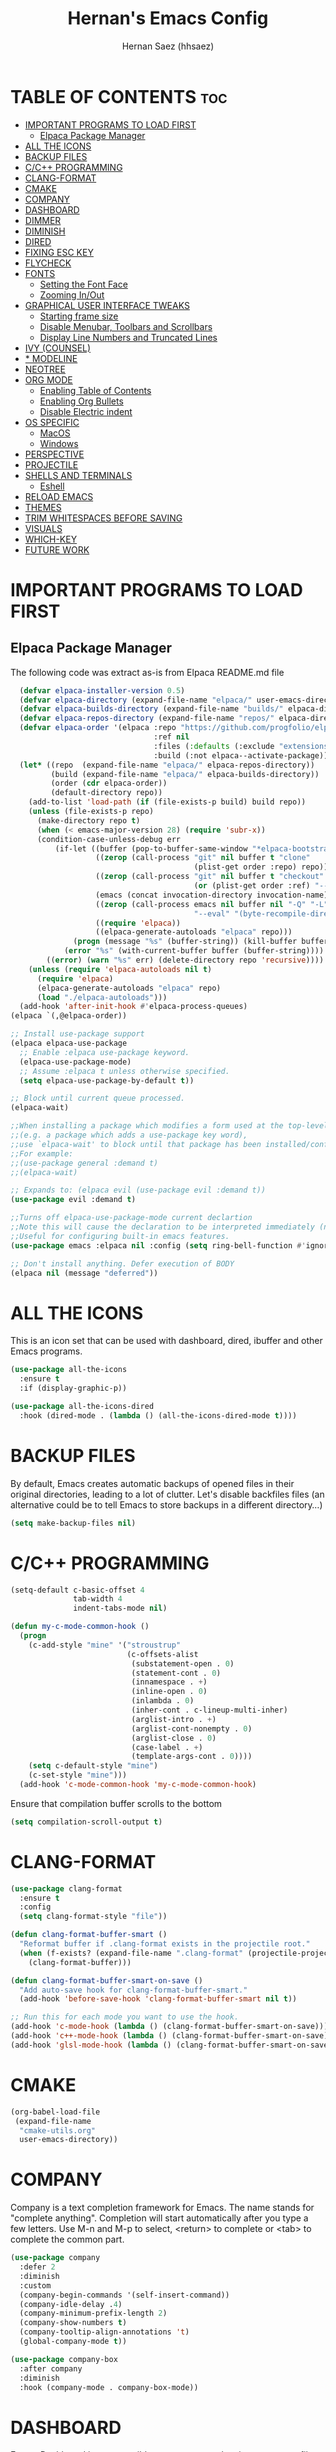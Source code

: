#+TITLE: Hernan's Emacs Config
#+AUTHOR: Hernan Saez (hhsaez)
#+DESCRIPTION: Hernan's personal Emacs config.
#+STARTUP: showeverything
#+OPTIONS: toc:4

* TABLE OF CONTENTS :toc:
- [[#important-programs-to-load-first][IMPORTANT PROGRAMS TO LOAD FIRST]]
  - [[#elpaca-package-manager][Elpaca Package Manager]]
- [[#all-the-icons][ALL THE ICONS]]
- [[#backup-files][BACKUP FILES]]
- [[#cc-programming][C/C++ PROGRAMMING]]
- [[#clang-format][CLANG-FORMAT]]
- [[#cmake][CMAKE]]
- [[#company][COMPANY]]
- [[#dashboard][DASHBOARD]]
- [[#dimmer][DIMMER]]
- [[#diminish][DIMINISH]]
- [[#dired][DIRED]]
- [[#fixing-esc-key][FIXING ESC KEY]]
- [[#flycheck][FLYCHECK]]
- [[#fonts][FONTS]]
  - [[#setting-the-font-face][Setting the Font Face]]
  - [[#zooming-inout][Zooming In/Out]]
- [[#graphical-user-interface-tweaks][GRAPHICAL USER INTERFACE TWEAKS]]
  - [[#starting-frame-size][Starting frame size]]
  - [[#disable-menubar-toolbars-and-scrollbars][Disable Menubar, Toolbars and Scrollbars]]
  - [[#display-line-numbers-and-truncated-lines][Display Line Numbers and Truncated Lines]]
- [[#ivy-counsel][IVY (COUNSEL)]]
- [[#-modeline][* MODELINE]]
- [[#neotree][NEOTREE]]
- [[#org-mode][ORG MODE]]
  - [[#enabling-table-of-contents][Enabling Table of Contents]]
  - [[#enabling-org-bullets][Enabling Org Bullets]]
  - [[#disable-electric-indent][Disable Electric indent]]
- [[#os-specific][OS SPECIFIC]]
  - [[#macos][MacOS]]
  - [[#windows][Windows]]
- [[#perspective][PERSPECTIVE]]
- [[#projectile][PROJECTILE]]
- [[#shells-and-terminals][SHELLS AND TERMINALS]]
  - [[#eshell][Eshell]]
- [[#reload-emacs][RELOAD EMACS]]
- [[#themes][THEMES]]
- [[#trim-whitespaces-before-saving][TRIM WHITESPACES BEFORE SAVING]]
- [[#visuals][VISUALS]]
- [[#which-key][WHICH-KEY]]
- [[#future-work][FUTURE WORK]]

* IMPORTANT PROGRAMS TO LOAD FIRST
** Elpaca Package Manager
The following code was extract as-is from Elpaca README.md file
#+BEGIN_SRC emacs-lisp
    (defvar elpaca-installer-version 0.5)
    (defvar elpaca-directory (expand-file-name "elpaca/" user-emacs-directory))
    (defvar elpaca-builds-directory (expand-file-name "builds/" elpaca-directory))
    (defvar elpaca-repos-directory (expand-file-name "repos/" elpaca-directory))
    (defvar elpaca-order '(elpaca :repo "https://github.com/progfolio/elpaca.git"
                                  :ref nil
                                  :files (:defaults (:exclude "extensions"))
                                  :build (:not elpaca--activate-package)))
    (let* ((repo  (expand-file-name "elpaca/" elpaca-repos-directory))
           (build (expand-file-name "elpaca/" elpaca-builds-directory))
           (order (cdr elpaca-order))
           (default-directory repo))
      (add-to-list 'load-path (if (file-exists-p build) build repo))
      (unless (file-exists-p repo)
        (make-directory repo t)
        (when (< emacs-major-version 28) (require 'subr-x))
        (condition-case-unless-debug err
            (if-let ((buffer (pop-to-buffer-same-window "*elpaca-bootstrap*"))
                     ((zerop (call-process "git" nil buffer t "clone"
                                           (plist-get order :repo) repo)))
                     ((zerop (call-process "git" nil buffer t "checkout"
                                           (or (plist-get order :ref) "--"))))
                     (emacs (concat invocation-directory invocation-name))
                     ((zerop (call-process emacs nil buffer nil "-Q" "-L" "." "--batch"
                                           "--eval" "(byte-recompile-directory \".\" 0 'force)")))
                     ((require 'elpaca))
                     ((elpaca-generate-autoloads "elpaca" repo)))
                (progn (message "%s" (buffer-string)) (kill-buffer buffer))
              (error "%s" (with-current-buffer buffer (buffer-string))))
          ((error) (warn "%s" err) (delete-directory repo 'recursive))))
      (unless (require 'elpaca-autoloads nil t)
        (require 'elpaca)
        (elpaca-generate-autoloads "elpaca" repo)
        (load "./elpaca-autoloads")))
    (add-hook 'after-init-hook #'elpaca-process-queues)
  (elpaca `(,@elpaca-order))

  ;; Install use-package support
  (elpaca elpaca-use-package
    ;; Enable :elpaca use-package keyword.
    (elpaca-use-package-mode)
    ;; Assume :elpaca t unless otherwise specified.
    (setq elpaca-use-package-by-default t))

  ;; Block until current queue processed.
  (elpaca-wait)

  ;;When installing a package which modifies a form used at the top-level
  ;;(e.g. a package which adds a use-package key word),
  ;;use `elpaca-wait' to block until that package has been installed/configured.
  ;;For example:
  ;;(use-package general :demand t)
  ;;(elpaca-wait)

  ;; Expands to: (elpaca evil (use-package evil :demand t))
  (use-package evil :demand t)

  ;;Turns off elpaca-use-package-mode current declartion
  ;;Note this will cause the declaration to be interpreted immediately (not deferred).
  ;;Useful for configuring built-in emacs features.
  (use-package emacs :elpaca nil :config (setq ring-bell-function #'ignore))

  ;; Don't install anything. Defer execution of BODY
  (elpaca nil (message "deferred"))
#+END_SRC

* ALL THE ICONS
 This is an icon set that can be used with dashboard, dired, ibuffer and other Emacs programs.

#+BEGIN_SRC emacs-lisp
(use-package all-the-icons
  :ensure t
  :if (display-graphic-p))

(use-package all-the-icons-dired
  :hook (dired-mode . (lambda () (all-the-icons-dired-mode t))))
#+END_SRC

* BACKUP FILES

By default, Emacs creates automatic backups of opened files in their original directories, leading to a lot of clutter. Let's disable backfiles files (an alternative could be to tell Emacs to store backups in a different directory...)
#+BEGIN_SRC emacs-lisp
(setq make-backup-files nil)
#+END_SRC

* C/C++ PROGRAMMING

#+BEGIN_SRC emacs-lisp
  (setq-default c-basic-offset 4
                tab-width 4
                indent-tabs-mode nil)

  (defun my-c-mode-common-hook ()
    (progn
      (c-add-style "mine" '("stroustrup"
                            (c-offsets-alist
                             (substatement-open . 0)
                             (statement-cont . 0)
                             (innamespace . +)
                             (inline-open . 0)
                             (inlambda . 0)
                             (inher-cont . c-lineup-multi-inher)
                             (arglist-intro . +)
                             (arglist-cont-nonempty . 0)
                             (arglist-close . 0)
                             (case-label . +)
                             (template-args-cont . 0))))
      (setq c-default-style "mine")
      (c-set-style "mine")))
    (add-hook 'c-mode-common-hook 'my-c-mode-common-hook)
#+END_SRC

Ensure that compilation buffer scrolls to the bottom

#+BEGIN_SRC emacs-lisp
(setq compilation-scroll-output t)
#+END_SRC

* CLANG-FORMAT

#+BEGIN_SRC emacs-lisp
  (use-package clang-format
    :ensure t
    :config
    (setq clang-format-style "file"))

  (defun clang-format-buffer-smart ()
    "Reformat buffer if .clang-format exists in the projectile root."
    (when (f-exists? (expand-file-name ".clang-format" (projectile-project-root)))
      (clang-format-buffer)))

  (defun clang-format-buffer-smart-on-save ()
    "Add auto-save hook for clang-format-buffer-smart."
    (add-hook 'before-save-hook 'clang-format-buffer-smart nil t))

  ;; Run this for each mode you want to use the hook.
  (add-hook 'c-mode-hook (lambda () (clang-format-buffer-smart-on-save)))
  (add-hook 'c++-mode-hook (lambda () (clang-format-buffer-smart-on-save)))
  (add-hook 'glsl-mode-hook (lambda () (clang-format-buffer-smart-on-save)))
#+END_SRC

* CMAKE

#+BEGIN_SRC emacs-lisp
(org-babel-load-file
 (expand-file-name
  "cmake-utils.org"
  user-emacs-directory))
#+END_SRC

* COMPANY
Company is a text completion framework for Emacs. The name stands for "complete anything". Completion will start automatically after you type a few letters. Use M-n and M-p to select, <return> to complete or <tab> to complete the common part.

#+BEGIN_SRC emacs-lisp
  (use-package company
    :defer 2
    :diminish
    :custom
    (company-begin-commands '(self-insert-command))
    (company-idle-delay .4)
    (company-minimum-prefix-length 2)
    (company-show-numbers t)
    (company-tooltip-align-annotations 't)
    (global-company-mode t))

  (use-package company-box
    :after company
    :diminish
    :hook (company-mode . company-box-mode))
#+END_SRC

* DASHBOARD
Emacs Dashboard is an extensible startup screen showing you recent files, bookmarks, agenda items and an Emacs banner.

#+BEGIN_SRC emacs-lisp
  (use-package dashboard
    :ensure t
    :init
    (setq initial-buffer-choice 'dashboard-open)
    (setq dashboard-set-heading-icons t)
    (setq dashboard-set-file-icons t)
    (setq dashboard-banner-logo-title "Fly Me To The Moon!")
    ;;(setq dashboard-startup-banner 'logo) ;; use standard emacs logo as banner
    (setq dashboard-startup-banner (concat user-emacs-directory "le-voyage-dans-la-lune.jpg")) ;; use custom image
    (setq dashboard-image-banner-max-height 140)
    (setq dashboard-center-content t) ;; set to 't' for centered content
    (setq dashboard-items '((recents . 10)
                            (agenda . 5)
                            (bookmarks . 3)
                            (projects . 3) ;; Requires "projectile"
                            (registers .. 3)))
    :config
;;    (dashboard-modify-heading-icons '((recents . "file-text")
  ;;                                    (bookmarks . "book")))
    (dashboard-setup-startup-hook))
#+END_SRC

* DIMMER
Indicates which buffer is currently active by dimming the faces in the other buffers.
#+BEGIN_SRC emacs-lisp
  (use-package dimmer
    :ensure t
    :init (dimmer-mode t)
    :config
    (setq dimmer-watch-frame-focus-event nil)
    (setq dimmer-fraction 0.5)
    (dimmer-configure-which-key)
    (dimmer-configure-helm))
#+END_SRC

* DIMINISH
This package implements hiding or abbreviation of the modeline displays (lighters) of minor-mode. With this package installed, you can add ':diminish' to any use-package block to hide that particular mode in the modeline.

#+BEGIN_SRC emacs-lisp
  (use-package diminish)
#+END_SRC

* DIRED

Use peep-dired to look at file contents as we moved in dired mode

#+BEGIN_SRC emacs-lisp
  (use-package peep-dired
    :after dired)
#+END_SRC

TODO: Enable *peep-dired* by default

* FIXING ESC KEY

By default Emacs will close all windows when pressing the ESC key. I hate that.

Instead, map the ESC key to keyboard-escape-quit (C-g) instead

#+BEGIN_SRC emacs-lisp
(define-key key-translation-map (kbd "ESC") (kbd "C-g"))
#+END_SRC

In addition, this seems to make the minibuffer to exit with just one ESC key press (instead of ESC ESC ESC by default)

* FLYCHECK
Flycheck is a modern on-the-fly syntax checking extension for GNU Emacs, intended as replacement of the older Flymake extension which is part of GNU Emacs. More information at: https://www.flycheck.org/en/latest/

#+BEGIN_SRC emacs-lisp
  (use-package flycheck
    :ensure t
    :defer t
    :diminish ;; don't show minor mode in modeline
    :init (global-flycheck-mode))
#+END_SRC

On MacOS, also add the following to fix your $PATH environment variable

#+BEGIN_SRC emacs-lisp
  ;;(use-package exec-path-from-shell)
  ;;(exec-path-from-shell-initialize)
#+END_SRC

* FONTS
Defining the various fonts that Emacs will use.

** Setting the Font Face
#+BEGIN_SRC emacs-lisp
  (set-face-attribute 'default nil
                      :font "JetBrains Mono"
                      :height 130
                      :weight 'medium)
  (set-face-attribute 'variable-pitch nil
                      :font "Ubuntu"
                      :height 140
                      :weight 'medium)
  (set-face-attribute 'fixed-pitch nil
                      :font "JetBrains Mono"
                      :height 130
                      :weight 'medium)
  ;; Makes commented text and keywords italics.
  ;; This is working in emacsclient but not emacs.
  ;; Your font must have an italic face available.
  (set-face-attribute 'font-lock-comment-face nil
                      :slant 'italic)
  (set-face-attribute 'font-lock-keyword-face nil
                      :slant 'italic)

  ;; This sets the default font on all graphical frames created after restarting Emacs.
  ;; Does the same thing as 'set-face-attribute default' above, but emacsclient fonts
  ;; are not right unless I also add this method of setting the default font.
  (add-to-list 'default-frame-alist '(font . "JetBrains Mono-14"))

  ;; Uncomment the following line if line spacing needs adjusting.
  (setq-default line-spacing 0.15)
#+END_SRC

** Zooming In/Out
You can use the bindings CTRL plus =/- for zooming in/out. You can also use CTRL plus the mouse wheel for zooming in/out.
#+BEGIN_SOURCE emacs-lisp
(global-set-key (kbd "C-=") 'text-scale-increase)
(global-set-key (kbd "C--") 'text-scale-decrease)
(global-set-key (kbd "<C-wheel-up>") 'text-scale-increase)
(global-set-key (kbd "<C-wheel-down>") 'text-scale-decrease)
#+END_SOURCE

* GRAPHICAL USER INTERFACE TWEAKS
Let's make GPU Emacs look a little better

** Starting frame size
#+BEGIN_SRC emacs-lisp
(add-to-list 'default-frame-alist '(height . 50))
(add-to-list 'default-frame-alist '(width . 120))
#+END_SRC

** Disable Menubar, Toolbars and Scrollbars
#+BEGIN_SRC emacs-lisp
  (menu-bar-mode -1)
  (tool-bar-mode -1)
  (scroll-bar-mode -1)
#+END_SRC

** Display Line Numbers and Truncated Lines
#+BEGIN_SRC emacs-lisp
  (global-display-line-numbers-mode 1)
  (global-visual-line-mode t)
#+END_SRC

* IVY (COUNSEL)
+ Ivy, a generic completion mechanism for Emacs.
+ Counsel, a collection of Ivy-enhanced versions of common Emacs commands.
+ Ivy-rich allows us to add descriptions alongside the commands in M-x.
+ Ivy-Prescient is a simple and effective sorting and filtering tool for Emacs.

#+BEGIN_SRC emacs-lisp
     (use-package counsel
       :after ivy
       :config (counsel-mode))

    (use-package ivy
      :bind
      ;; ivy-resume resumes the last Ivy-based completion.
      (("C-c C-r" . ivy-resume)
       ("C-x B" . ivy-switch-buffer-other-window))
      :custom
      (setq ivy-use-virtual-buffers t)
      (setq ivy-count-format "(%d/%d) ")
      (setq enable-recursive-minibuffers t)
      :config
      (ivy-mode))

    (use-package all-the-icons-ivy-rich
      :ensure t
      :init (all-the-icons-ivy-rich-mode 1))

    (use-package ivy-rich
      :after ivy
      :ensure t
      :init (ivy-rich-mode 1) ;; this gets us descriptions in M-x.
      :custom
      (ivy-virtual-abbreviate 'full
                              ivy-rich-switch-buffer-align-virtual-buffer t
                              ivy-rich-path-style 'abbrev))

  (use-package ivy-prescient
    :after ivy
    :ensure t
    :init (ivy-prescient-mode 1)
    )
#+END_SRC

* * MODELINE

The modeline is the bottom status bar that appears in Emacs windows.

Doom Emacs already has a nice modeline package available, saving us some work.

#+BEGIN_SRC emacs-lisp
  (use-package doom-modeline
    :ensure t
    :init (doom-modeline-mode 1)
    :config
    (setq doom-modeline-height 40
          ;; sets left bar width
          doom-modeline-bar-width 5
          ;; adds perspective name to modelinep
          doom-modeline-persp-name t
          ;; adds folder icon next to persp mode
          doom-modeline-persp-icon t))
#+END_SRC

* NEOTREE

Neotree is a file tree viewer.

NeoTree provides folliwng themes: classic, ascii, arrow, icons and nerd. Theme can be configured by setting "two" themes for neo-theme: one for the GUI and one for the terminal.

#+BEGIN_SRC emacs-lisp
  (use-package neotree
    :config
    (setq neo-smart-open t ; allows jumping to the current file
          neo-show-hidden-files t
          neo-window-width 55
          neo-window-fixed-size nil ; makes width to be adjustable
          inhibit-compacting-font-caches t
          projectile-switch-project-action 'neotree-projectile-action)
    ;; truncate long file names in neotree
    (add-hook 'neo-after-create-hook
              #'(lambda (_)
                  (with-current-buffer (get-buffer neo-buffer-name)
                    (setq truncate-lines t)
                    (setq word-wrap nil)
                    (make-local-variable 'auto-hscroll-mode)
                    (setq auto-hscroll-mode nil)))))
#+END_SRC

* ORG MODE
** Enabling Table of Contents
#+BEGIN_SRC emacs-lisp
  (use-package toc-org
    :commands toc-org-enable
    :init (add-hook 'org-mode-hook 'toc-org-enable))
#+END_SRC

** Enabling Org Bullets
Org-bullets gives us attractive bullets rather than asterisks.

#+BEGIN_SRC emacs-lisp
  (add-hook 'org-mode-hook 'org-indent-mode)
  (use-package org-bullets)
  (add-hook 'org-mode-hook (lambda () (org-bullets-mode 1)))
#+END_SRC

** Disable Electric indent
Org mode source blocks have some really weird and annoying default indentation behavior. It seems to be caused
by electric-indent-mode turned on by default in Emacs. Let's turn it off.

#+BEGIN_SRC emacs-lisp
  (electric-indent-mode -1)
#+END_SRC

* OS SPECIFIC

** MacOS

#+BEGIN_SRC emacs-lisp
  (when (equal system-type 'darwin)
    ;; (setq mac-option-modifier 'super)
    ;; (setq mac-command-modifier 'meta)
    (setq ns-auto-hide-menu-bar nil)
    (setq ns-use-proxy-icon nil)
    (setq dired-use-ls-dired nil)
    (setq initial-frame-alist
          (append
           '((ns-transparent-titlebar . t)
             (ns-appearance .dark)
             (vertical-scroll-bar . nil)
             (internal-border-width . 0)))))
#+END_SRC

** Windows

Set ssh_askpass to the proper executable
#+BEGIN_SRC emacs-lisp
(setenv "SSH_ASKPASS" "c:/Program Files/Git/mingw64/libexec/git-core/git-askpass.exe")
#+END_SRC

* PERSPECTIVE

TODO

* PROJECTILE
Projectile is a project interaction library for Emacs.

#+BEGIN_SRC emacs-lisp
  (use-package projectile
    :diminish
    :init
    (setq projectile-keymap-prefix (kbd "C-c p"))
    :config
    (projectile-global-mode)
    (setq projectile-enable-caching t)
    (projectile-mode 1))
#+END_SRC

* SHELLS AND TERMINALS

** Eshell
Eshell is an Emacs 'shell' that is written in Elisp.

#+begin_src emacs-lisp
(use-package eshell-syntax-highlighting
  :after esh-mode
  :config
  (eshell-syntax-highlighting-global-mode +1))

;; eshell-syntax-highlighting -- adds fish/zsh-like syntax highlighting.
;; eshell-rc-script -- your profile for eshell; like a bashrc for eshell.
;; eshell-aliases-file -- sets an aliases file for the eshell.

(setq eshell-rc-script (concat user-emacs-directory "eshell/profile")
      eshell-aliases-file (concat user-emacs-directory "eshell/aliases")
      eshell-history-size 5000
      eshell-buffer-maximum-lines 5000
      eshell-hist-ignoredups t
      eshell-scroll-to-bottom-on-input t
      eshell-destroy-buffer-when-process-dies t
      eshell-visual-commands'("bash" "fish" "htop" "ssh" "top" "zsh"))
#+end_src

* RELOAD EMACS
Use this function to reload Emacs after adding changes to the config.

#+BEGIN_SRC emacs-lisp
(defun reload-init-file ()
(interactive)
(load-file user-init-file)
(load-file user-init-file))
#+END_SRC

* THEMES

Designates the directory where will place all of our themes.
Now, select our chosen theme, which is *hhsaez* by default, a theme that I created with the help of Emacs Theme Editor.
#+BEGIN_SRC emacs-lisp
  (add-to-list 'custom-theme-load-path "~/.emacs.d/themes")
  ;;(load-theme 'hhsaez t)
#+END_SRC

Also, install themes from *doom-themes* so we can switch to a different one if we want to
#+BEGIN_SRC emacs-lisp
  (use-package doom-themes
    :ensure t
    :config
    (setq doom-themes-enable-bold t ; if nil, bold is universally disabled
          doom-themes-enable-italic t) ; if nil, italics is universally disabled
    ;; overrides default theme
    (load-theme 'doom-one t)
    ;; Enable custom neotree theme (all-the-icons must be installed)
    (doom-themes-neotree-config)
    ;; Corrects and improves org-mode's native fontification
    (doom-themes-org-config))
#+END_SRC

* TRIM WHITESPACES BEFORE SAVING

#+BEGIN_SRC emacs-lisp
(add-hook 'before-save-hook 'delete-trailing-whitespace)
#+END_SRC

* VISUALS

#+BEGIN_SRC emacs-lisp
  (setq-default
   ;; By default, Emacs will try to resize itself to specific column size. This is not ideal when using a tiling window manager.
   frame-inhibit-implied-resize t
  )
#+END_SRC

* WHICH-KEY
#+BEGIN_SRC emacs-lisp
  (use-package which-key
    :init
    (which-key-mode 1)
    :diminish
    :config
    (setq which-key-side-window-location 'bottom
            which-key-sort-order #'which-key-key-order-alpha
            which-key-sort-uppercase-first nil
            which-key-add-column-padding 1
            which-key-max-display-columns nil
            which-key-min-display-lines 6
            which-key-side-window-slot -10
            which-key-side-window-max-height 0.25
            which-key-idle-delay 0.8
            which-key-max-description-length 25
            which-key-allow-imprecise-window-fit t
            which-key-separator " → " ))
#+END_SRC

* FUTURE WORK

- [ ] Move things like Elpaca config to their own files.
- [ ] Fix MacOS tiling issues.
- [ ] Fix Windows eshell and git issues.
